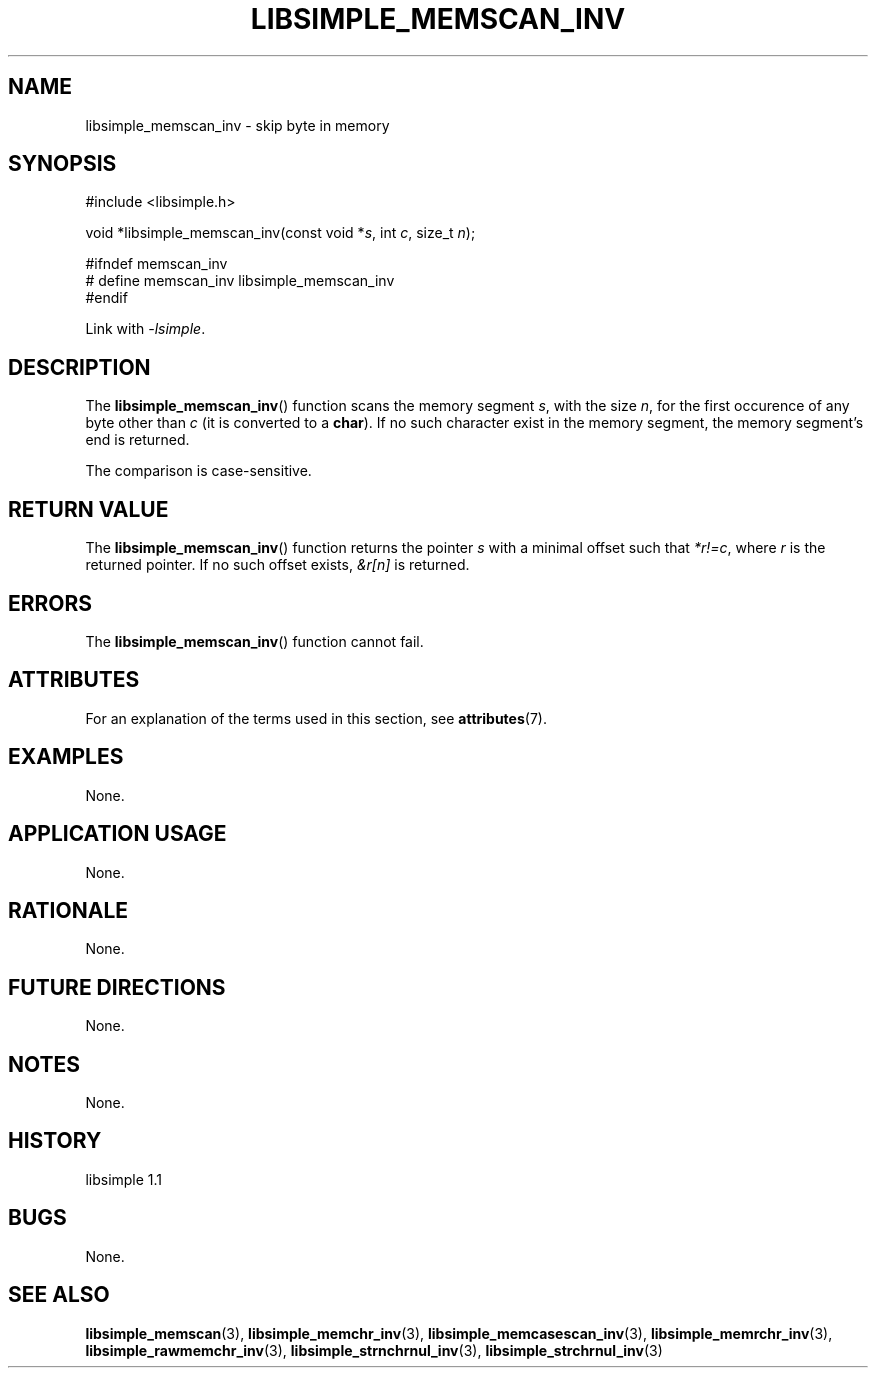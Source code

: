 .TH LIBSIMPLE_MEMSCAN_INV 3 libsimple
.SH NAME
libsimple_memscan_inv \- skip byte in memory

.SH SYNOPSIS
.nf
#include <libsimple.h>

void *libsimple_memscan_inv(const void *\fIs\fP, int \fIc\fP, size_t \fIn\fP);

#ifndef memscan_inv
# define memscan_inv libsimple_memscan_inv
#endif
.fi
.PP
Link with
.IR \-lsimple .

.SH DESCRIPTION
The
.BR libsimple_memscan_inv ()
function scans the memory segment
.IR s ,
with the size
.IR n ,
for the first occurence of any byte
other than
.I c
(it is converted to a
.BR char ).
If no such character exist in the memory
segment, the memory segment's end is returned.
.PP
The comparison is case-sensitive.

.SH RETURN VALUE
The
.BR libsimple_memscan_inv ()
function returns the pointer
.I s
with a minimal offset such that
.IR *r!=c ,
where
.I r
is the returned pointer.
If no such offset exists,
.I &r[n]
is returned.

.SH ERRORS
The
.BR libsimple_memscan_inv ()
function cannot fail.

.SH ATTRIBUTES
For an explanation of the terms used in this section, see
.BR attributes (7).
.TS
allbox;
lb lb lb
l l l.
Interface	Attribute	Value
T{
.BR libsimple_memscan_inv ()
T}	Thread safety	MT-Safe
T{
.BR libsimple_memscan_inv ()
T}	Async-signal safety	AS-Safe
T{
.BR libsimple_memscan_inv ()
T}	Async-cancel safety	AC-Safe
.TE

.SH EXAMPLES
None.

.SH APPLICATION USAGE
None.

.SH RATIONALE
None.

.SH FUTURE DIRECTIONS
None.

.SH NOTES
None.

.SH HISTORY
libsimple 1.1

.SH BUGS
None.

.SH SEE ALSO
.BR libsimple_memscan (3),
.BR libsimple_memchr_inv (3),
.BR libsimple_memcasescan_inv (3),
.BR libsimple_memrchr_inv (3),
.BR libsimple_rawmemchr_inv (3),
.BR libsimple_strnchrnul_inv (3),
.BR libsimple_strchrnul_inv (3)
